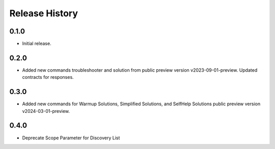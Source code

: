 .. :changelog:

Release History
===============

0.1.0
++++++
* Initial release.

0.2.0
++++++
* Added new commands troubleshooter and solution from public preview version v2023-09-01-preview. Updated contracts for responses.

0.3.0
++++++
* Added new commands for Warmup Solutions, Simplified Solutions, and SelfHelp Solutions public preview version v2024-03-01-preview.

0.4.0
++++++
* Deprecate Scope Parameter for Discovery List